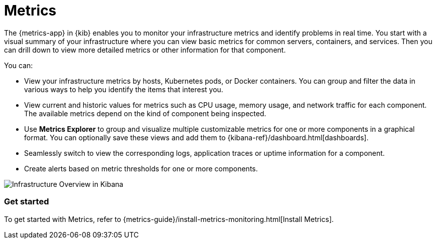 [chapter]
[role="xpack"]
[id="xpack-infra",canonical-url="https://www.elastic.co/guide/en/observability/current/analyze-metrics.html"]
= Metrics

The {metrics-app} in {kib} enables you to monitor your infrastructure metrics and identify problems in real time.
You start with a visual summary of your infrastructure where you can view basic metrics for common servers, containers, and services.
Then you can drill down to view more detailed metrics or other information for that component.

You can:

* View your infrastructure metrics by hosts, Kubernetes pods, or Docker containers.
You can group and filter the data in various ways to help you identify the items that interest you.

* View current and historic values for metrics such as CPU usage, memory usage, and network traffic for each component.
The available metrics depend on the kind of component being inspected.

* Use *Metrics Explorer* to group and visualize multiple customizable metrics for one or more components in a graphical format.
You can optionally save these views and add them to {kibana-ref}/dashboard.html[dashboards].

* Seamlessly switch to view the corresponding logs, application traces or uptime information for a component.

* Create alerts based on metric thresholds for one or more components.

[role="screenshot"]
image::infrastructure/images/infra-sysmon.png[Infrastructure Overview in Kibana]

[float]
=== Get started

To get started with Metrics, refer to {metrics-guide}/install-metrics-monitoring.html[Install Metrics].

